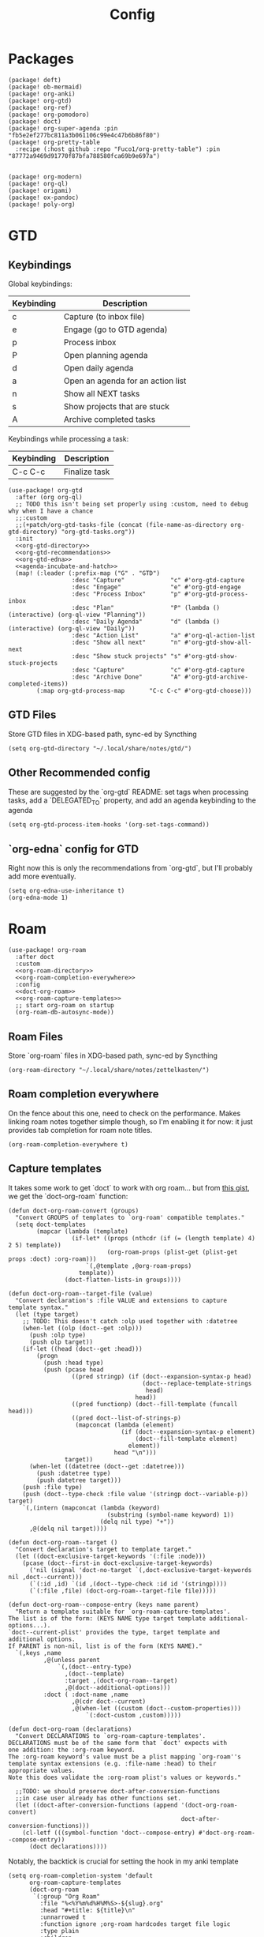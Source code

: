 #+TITLE: Config
#+property: header-args:emacs-lisp :tangle yes
#+property: header-args:elisp :tangle yes

* Packages
#+begin_src elisp :tangle packages.el
(package! deft)
(package! ob-mermaid)
(package! org-anki)
(package! org-gtd)
(package! org-ref)
(package! org-pomodoro)
(package! doct)
(package! org-super-agenda :pin "fb5e2ef277bc811a3b061106c99e4c47b6b86f80")
(package! org-pretty-table
  :recipe (:host github :repo "Fuco1/org-pretty-table") :pin "87772a9469d91770f87bfa788580fca69b9e697a")


(package! org-modern)
(package! org-ql)
(package! origami)
(package! ox-pandoc)
(package! poly-org)
#+end_src

* GTD
** Keybindings
Global keybindings:
| Keybinding | Description                       |
|------------+-----------------------------------|
| c          | Capture (to inbox file)           |
| e          | Engage (go to GTD agenda)         |
| p          | Process inbox                     |
| P          | Open planning agenda              |
| d          | Open daily agenda                 |
| a          | Open an agenda for an action list |
| n          | Show all NEXT tasks               |
| s          | Show projects that are stuck      |
| A          | Archive completed tasks           |
Keybindings while processing a task:
| Keybinding | Description   |
|------------+---------------|
| C-c C-c    | Finalize task |
#+begin_src elisp :noweb no-export
(use-package! org-gtd
  :after (org org-ql)
  ;; TODO this isn't being set properly using :custom, need to debug why when I have a chance
  ;;:custom
  ;;(+patch/org-gtd-tasks-file (concat (file-name-as-directory org-gtd-directory) "org-gtd-tasks.org"))
  :init
  <<org-gtd-directory>>
  <<org-gtd-recommendations>>
  <<org-gtd-edna>>
  <<agenda-incubate-and-hatch>>
  (map! (:leader (:prefix-map ("G" . "GTD")
                  :desc "Capture"             "c" #'org-gtd-capture
                  :desc "Engage"              "e" #'org-gtd-engage
                  :desc "Process Inbox"       "p" #'org-gtd-process-inbox
                  :desc "Plan"                "P" (lambda () (interactive) (org-ql-view "Planning"))
                  :desc "Daily Agenda"        "d" (lambda () (interactive) (org-ql-view "Daily"))
                  :desc "Action List"         "a" #'org-ql-action-list
                  :desc "Show all next"       "n" #'org-gtd-show-all-next
                  :desc "Show stuck projects" "s" #'org-gtd-show-stuck-projects
                  :desc "Capture"             "c" #'org-gtd-capture
                  :desc "Archive Done"        "A" #'org-gtd-archive-completed-items))
        (:map org-gtd-process-map       "C-c C-c" #'org-gtd-choose)))
#+end_src
** GTD Files
Store GTD files in XDG-based path, sync-ed by Syncthing
#+name: org-gtd-directory
#+begin_src elisp :tangle no
(setq org-gtd-directory "~/.local/share/notes/gtd/")
#+end_src
** Other Recommended config
These are suggested by the `org-gtd` README: set tags when processing tasks, add a `DELEGATED_TO` property, and add an agenda keybinding to the agenda
#+name: org-gtd-recommendations
#+begin_src elisp :tangle no
(setq org-gtd-process-item-hooks '(org-set-tags-command))
#+end_src
** `org-edna` config for GTD
Right now this is only the recommendations from `org-gtd`, but I'll probably add more eventually.
#+name: org-gtd-edna
#+begin_src elisp :tangle no
(setq org-edna-use-inheritance t)
(org-edna-mode 1)
#+end_src
* Roam
#+begin_src elisp :noweb no-export
(use-package! org-roam
  :after doct
  :custom
  <<org-roam-directory>>
  <<org-roam-completion-everywhere>>
  :config
  <<doct-org-roam>>
  <<org-roam-capture-templates>>
  ;; start org-roam on startup
  (org-roam-db-autosync-mode))
#+end_src
** Roam Files
Store `org-roam` files in XDG-based path, sync-ed by Syncthing
#+name: org-roam-directory
#+begin_src elisp :tangle no
(org-roam-directory "~/.local/share/notes/zettelkasten/")
#+end_src
** Roam completion everywhere
On the fence about this one, need to check on the performance. Makes linking roam notes together simple though, so I'm enabling it for now: it just provides tab completion for roam note titles.
#+name: org-roam-completion-everywhere
#+begin_src elisp :tangle no
(org-roam-completion-everywhere t)
#+end_src
** Capture templates
It takes some work to get `doct` to work with org roam... but from [[https://gist.github.com/vherrmann/f9b21eeea7d7c9123dc400a30599d50d][this gist]], we get the `doct-org-roam` function:
#+name: doct-org-roam
#+begin_src elisp :tangle no
(defun doct-org-roam-convert (groups)
  "Convert GROUPS of templates to `org-roam' compatible templates."
  (setq doct-templates
        (mapcar (lambda (template)
                  (if-let* ((props (nthcdr (if (= (length template) 4) 2 5) template))
                            (org-roam-props (plist-get (plist-get props :doct) :org-roam)))
                      `(,@template ,@org-roam-props)
                    template))
                (doct-flatten-lists-in groups))))

(defun doct-org-roam--target-file (value)
  "Convert declaration's :file VALUE and extensions to capture template syntax."
  (let (type target)
    ;; TODO: This doesn't catch :olp used together with :datetree
    (when-let ((olp (doct--get :olp)))
      (push :olp type)
      (push olp target))
    (if-let ((head (doct--get :head)))
        (progn
          (push :head type)
          (push (pcase head
                  ((pred stringp) (if (doct--expansion-syntax-p head)
                                      (doct--replace-template-strings
                                       head)
                                    head))
                  ((pred functionp) (doct--fill-template (funcall head)))
                  ((pred doct--list-of-strings-p)
                   (mapconcat (lambda (element)
                                (if (doct--expansion-syntax-p element)
                                    (doct--fill-template element)
                                  element))
                              head "\n")))
                target))
      (when-let ((datetree (doct--get :datetree)))
        (push :datetree type)
        (push datetree target)))
    (push :file type)
    (push (doct--type-check :file value '(stringp doct--variable-p)) target)
    `(,(intern (mapconcat (lambda (keyword)
                            (substring (symbol-name keyword) 1))
                          (delq nil type) "+"))
      ,@(delq nil target))))

(defun doct-org-roam--target ()
  "Convert declaration's target to template target."
  (let ((doct-exclusive-target-keywords '(:file :node)))
    (pcase (doct--first-in doct-exclusive-target-keywords)
      ('nil (signal 'doct-no-target `(,doct-exclusive-target-keywords nil ,doct--current)))
      (`(:id ,id) `(id ,(doct--type-check :id id '(stringp))))
      (`(:file ,file) (doct-org-roam--target-file file)))))

(defun doct-org-roam--compose-entry (keys name parent)
  "Return a template suitable for `org-roam-capture-templates'.
The list is of the form: (KEYS NAME type target template additional-options...).
`doct--current-plist' provides the type, target template and additional options.
If PARENT is non-nil, list is of the form (KEYS NAME)."
  `(,keys ,name
          ,@(unless parent
              `(,(doct--entry-type)
                ,(doct--template)
                :target ,(doct-org-roam--target)
                ,@(doct--additional-options)))
          :doct ( :doct-name ,name
                  ,@(cdr doct--current)
                  ,@(when-let ((custom (doct--custom-properties)))
                      `(:doct-custom ,custom)))))

(defun doct-org-roam (declarations)
  "Convert DECLARATIONS to `org-roam-capture-templates'.
DECLARATIONS must be of the same form that `doct' expects with
one addition: the :org-roam keyword.
The :org-roam keyword's value must be a plist mapping `org-roam''s
template syntax extensions (e.g. :file-name :head) to their appropriate values.
Note this does validate the :org-roam plist's values or keywords."

  ;;TODO: we should preserve doct-after-conversion-functions
  ;;in case user already has other functions set.
  (let ((doct-after-conversion-functions (append '(doct-org-roam-convert)
                                                 doct-after-conversion-functions)))
    (cl-letf (((symbol-function 'doct--compose-entry) #'doct-org-roam--compose-entry))
      (doct declarations))))
#+end_src
Notably, the backtick is crucial for setting the hook in my anki template
#+name: org-roam-capture-templates
#+begin_src elisp :tangle no
(setq org-roam-completion-system 'default
      org-roam-capture-templates
      (doct-org-roam
       `(:group "Org Roam"
         :file "%<%Y%m%d%H%M%S>-${slug}.org"
         :head "#+title: ${title}\n"
         :unnarrowed t
         :function ignore ;org-roam hardcodes target file logic
         :type plain
         :children
         (("Default"
           :keys "d"
           :template "%?")
          ("Anki Card"
           :keys "a"
           :hook ,(defun set-anki-deck-from-tags ()
                    (let ((tags (completing-read-multiple "Tag: " (org-roam-tag-completions))))
                      (org-roam-tag-add tags)
                                        ; NOTE this only sets the first tag as ANKI_DECK
                      (org-set-property "ANKI_DECK" (car tags))))
           :template ("* ${title}"
                      "%?"))))))

(setq org-roam-dailies-directory "journals/"
      org-roam-dailies-capture-templates
      '(("d" "default" entry
         #'org-roam-capture--get-point
         "* %?"
         :file-name "Journal/%<%Y-%m-%d>"
         :head "#+title: %<%Y-%m-%d %a>\n\n[[roam:%<%Y-%B>]]\n\n")
        ("t" "Task" entry
         #'org-roam-capture--get-point
         "* TODO %?\n  %U\n  %a\n  %i"
         :file-name "Journal/%<%Y-%m-%d>"
         :olp ("Tasks")
         :empty-lines 1
         :head "#+title: %<%Y-%m-%d %a>\n\n[[roam:%<%Y-%B>]]\n\n")
        ("j" "journal" entry
         #'org-roam-capture--get-point
         "* %<%I:%M %p> - Journal  :journal:\n\n%?\n\n"
         :file-name "Journal/%<%Y-%m-%d>"
         :olp ("Log")
         :head "#+title: %<%Y-%m-%d %a>\n\n[[roam:%<%Y-%B>]]\n\n")
        ("l" "log entry" entry
         #'org-roam-capture--get-point
         "* %<%I:%M %p> - %?"
         :file-name "Journal/%<%Y-%m-%d>"
         :olp ("Log")
         :head "#+title: %<%Y-%m-%d %a>\n\n[[roam:%<%Y-%B>]]\n\n")
        ("m" "meeting" entry
         #'org-roam-capture--get-point
         "* %<%I:%M %p> - %^{Meeting Title}  :meetings:\n\n%?\n\n"
         :file-name "Journal/%<%Y-%m-%d>"
         :olp ("Log")
         :head "#+title: %<%Y-%m-%d %a>\n\n[[roam:%<%Y-%B>]]\n\n")))
#+end_src
** Dailies Protocol
#+begin_src emacs-lisp
(after! org-protocol
  (defun org-roam-protocol-open-daily (info)
    (let ((goto (plist-get info :goto))
          (keys (plist-get info :keys)))
      (org-roam-dailies-capture-today goto keys))
    nil)

  (push '("org-roam-daily"  :protocol "roam-daily"   :function org-roam-protocol-open-daily)
        org-protocol-protocol-alist))
#+end_src
* Reference [0/1]
- [ ] TODO change these to relative paths
- [ ] TODO set up ebib (the [[a][spacemacs bibtex layer]] should be helpful)
Use org-ref and bibtex for bibliographic references
#+begin_src elisp
(use-package! org-ref
  :defer t
  :config
  (setq bibtex-completion-bibliography "/Users/pakelley/.local/share/bibtex/references.bib"
        bibtex-completion-library-path "/Users/pakelley/.local/share/bibtex/pdfs/"
        bibtex-completion-notes-path "/Users/pakelley/.local/share/bibtex/notes.org")
  (setq reftex-default-bibliography '("/Users/pakelley/.local/share/bibtex/references.bib"))
  (setq org-ref-default-bibliography '("/Users/pakelley/.local/share/bibtex/references.bib")
        org-ref-pdf-directory "/Users/pakelley/.local/share/bibtex/pdfs/"
        org-ref-bibliography-notes "/Users/pakelley/.local/share/bibtex/notes.org"))
#+end_src
* Todos
** Todo keywords [0/1]
- [ ] TODO: do I need both `CANCELLED` and `TRASH`?
The sequence of stages my tasks go through. See the [[https://orgmode.org/manual/Tracking-TODO-state-changes.html][org manual]] for more info, but `!` gives a timestamp, `@` lets you leave a note when transitioning through that state, and `/` denotes whether the other symbols happen when transitioning in vs out of the state (before `/` is for transitioning into the state, which is the default).
- TODO: on the agenda, but not something to immediately work on
- NEXT: the next tag in a project (in the GTD sense)
- WAIT: blocked by something, don't even consider it a todo until it's unblocked
- DONE: finished, congrats
- CANCELLED: decided not to do this while working on it
- TRASH: decided not to do this while prioritizing

#+name: todo-keywords
#+begin_src elisp :tangle no
(setq org-todo-keywords
      '((sequence "NEXT(n)" "TODO(t!)" "WAIT(w@/!)" "|" "DONE(d!)" "CANCELED(c@!)" "TRASH(r!)")))
(setq org-todo-keyword-faces
      '(("NEXT" . (:foreground "#f0dfaf" :weight bold))
        ("WAIT" . (:foreground "#dc8cc3" :weight bold))
        ("CANCELED" . (:foreground "#8cd0d3" :weight bold))
        ("TRASH" . (:foreground "#dfaf8f" :weight bold))))
#+end_src
* Capture
** Capture Templates [0/1]
`doct` makes writing capture templates much simpler and more readable
#+begin_src elisp :noweb no-export
(use-package! doct
  :after (org org-capture)
  :commands doct
  :custom
  <<org-capture-templates>>
  )
#+end_src
Nice function for passing properties to `doct`
#+begin_src elisp :tangle no
(defun my/doct-properties ()
                   "Add declaration's :properties to current entry."
                   (let ((properties (doct-get :properties)))
                     (dolist (keyword (seq-filter #'keywordp properties))
                       (org-set-property (substring (symbol-name keyword) 1)
                                         (plist-get properties keyword)))))
;; Usage:
;; (doct '(("My capture template"
;;          ...
;;          :hook my/org-property-drawer
;;          :properties (:anki_deck "${category}"))))
#+end_src
See the [[https://orgmode.org/manual/Template-expansion.html][template expansion docs]] for more info on the syntax here
Appending to existing templates to keep project templates
- [ ] figure out where existing templates are coming from, and migrate useful ones here
#+name: org-capture-templates
#+begin_src elisp :tangle no
;; setq
(org-capture-templates
 (append org-capture-templates
         (doct '(("Inbox"
                  :keys "i"
                  :file "~/.local/share/notes/gtd/inbox.org"
                  :template "* %?"
                  :kill-buffer t)
                 ("Today"
                  :keys "2"
                  :file "~/.local/share/notes/gtd/org-gtd-tasks.org"
                  :olp ("Calendar")
                  :template ("* TODO %?"
                             "SCHEDULED: %(org-insert-time-stamp (org-read-date nil t \"+0d\"))")
                  :prepare-finalize (lambda () (progn (org-priority)
                                                      (org-set-tags-command)))
                  :kill-buffer t)
                 ("Meeting"
                  :keys "m"
                  :children
                  (("Retro"
                    :keys "r"
                    :file "~/.local/share/notes/meetings/retro.org"
                    :datetree t
                    :template "* %?"
                    :kill-buffer t)
                   ("Nico 1:1"
                    :keys "n"
                    :file "~/.local/share/notes/meetings/nico.org"
                    :datetree t
                    :template "* %?"
                    :kill-buffer t)
                   ("Haotian 1:1"
                    :keys "h"
                    :file "~/.local/share/notes/meetings/haotian.org"
                    :datetree t
                    :template "* %?"
                    :kill-buffer t)
                   ("Parking Lot"
                    :keys "p"
                    :file "~/.local/share/notes/meetings/parking-lot.org"
                    :datetree t
                    :template "* %?"
                    :kill-buffer t)
                   ("Kinso"
                    :keys "k"
                    :file "~/.local/share/notes/meetings/kinso.org"
                    :datetree t
                    :template "* %?"
                    :kill-buffer t)))
                 ("Shopping" :keys "s"
                  :file "~/.local/share/notes/reference/shopping.org"
                  :template "* %?"
                  :children
                  (("Home" :keys "h" :olp ("Home"))
                   ("Christmas" :keys "c" :olp ("Christmas"))
                   ("Gift" :keys "g" :olp ("Gifts")) ; TODO either add recipient as tag or in olp
                   ("Groceries" :keys "o" :olp ("Groceries"))))
                 (:group "Reference"
                  :file "~/.local/share/notes/reference/capture.org"
                  :template "* %?"
                  :children
                  (("Food"
                    :keys "f"
                    :children
                    (("Recipe"     :keys "r" :olp ("Recipes"))
                     ("Cocktail"   :keys "c" :olp ("Cocktails"))
                     ("Restaurant" :keys "s" :olp ("Restaurants"))))
                   ("Media" :keys "e"
                    :children
                    (("Movie"   :keys "m" :olp ("Movies"))
                     ("Show"    :keys "s" :olp ("Shows"))
                     ("Book"    :keys "b" :olp ("Books"))
                     ("Article" :keys "a" :olp ("Articles"))
                     ("Album"   :keys "l" :olp ("Albums"))))
                   ("Repo" :keys "r" :olp ("Repos"))))))))
#+end_src
* Agenda
#+begin_src emacs-lisp :noweb no-export
(use-package! org-agenda
  :commands org-agenda
  :custom
  <<agenda-files>>
  :config
  <<agenda-prefix>>
  <<sync-buffer-to-file>>
  <<sync-file-to-agenda>>
  <<agenda-reschedule>>)
#+end_src
** Agenda Files
Only track my task-related files in the agenda
#+name: agenda-files
#+begin_src elisp :tangle no
(org-agenda-files '("~/.local/share/notes/gtd/org-gtd-tasks.org"))
#+end_src
** Agenda format
Simplify the agenda prefix to only include what I need to see
#+name: agenda-prefix
#+begin_src emacs-lisp :tangle no
(setq org-agenda-prefix-format
      '((agenda . "  %?-12t")
        (todo   . " ")
        ;; should maybe come back to these next two, but haven't had a need for it yet
        (tags   . " %i %-12:c")
        (search . " %i %-12:c")))
#+end_src
** Sync
*** Save buffers when modifying todos (taken from [[https://emacs.stackexchange.com/a/33063/15634][this SO answer]])
#+name: sync-buffer-to-file
#+begin_src elisp :tangle no
(defmacro η (fnc)
  "Return function that ignores its arguments and invokes FNC."
  `(lambda (&rest _rest)
     (funcall ,fnc)))

(advice-add 'org-deadline       :after (η #'org-save-all-org-buffers))
(advice-add 'org-schedule       :after (η #'org-save-all-org-buffers))
(advice-add 'org-store-log-note :after (η #'org-save-all-org-buffers))
(advice-add 'org-todo           :after (η #'org-save-all-org-buffers))
(advice-add 'org-refile         :after (η #'org-save-all-org-buffers))
#+end_src
*** Update agenda after 5mins of idle time (inspired by [[https://emacs.stackexchange.com/a/47266/15634][this SO answer]]) [0/1]
- [ ] need to also sync file to buffer
#+name: sync-file-to-agenda
#+begin_src elisp :tangle no
(run-with-idle-timer 300 t (lambda () (save-window-excursion (org-agenda nil "."))))
#+end_src
** Change refile targets so I can refile to wherever I want from the agenda (e.g. my reference org files, and the inbox if I just want to reprocess a task completely)
#+begin_src emacs-lisp
(use-package! org-refile
  :after org-agenda
  :config
  (add-to-list 'org-refile-targets `(,(directory-files "~/.local/share/notes/reference" t ".*\\.org$") :maxlevel . 3))
  (add-to-list 'org-refile-targets `(,(directory-files "~/.local/share/notes/gtd" t ".*\\.org$") :maxlevel . 3)))
#+end_src
** Quick actions for rescheduling to today/tomorrow (used pretty commonly when things roll over)
#+name: agenda-reschedule
#+begin_src emacs-lisp :tangle no
(defun org-agenda-reschedule-to-today (&optional arg)
  "Reschedule selected task(s) for today."
  (interactive "P")
  (org-agenda-schedule arg "."))

(defun org-agenda-reschedule-to-tomorrow (&optional arg)
  "Reschedule selected task(s) for tomorrow."
  (interactive "P")
  (org-agenda-schedule arg "+1d"))

(setq org-agenda-bulk-custom-functions '((?. org-agenda-reschedule-to-today)
                                         (?> org-agenda-reschedule-to-tomorrow)))
(map! (:map org-agenda-mode-map "." #'org-agenda-reschedule-to-today)
      (:map evil-org-agenda-mode-map :m "." #'org-agenda-reschedule-to-today)
      (:map org-agenda-mode-map ">" #'org-agenda-reschedule-to-tomorrow)
      (:map evil-org-agenda-mode-map :m ">" #'org-agenda-reschedule-to-tomorrow))
#+end_src
** Quick actions for sending back to "incubate"
#+name: agenda-incubate-and-hatch
#+begin_src emacs-lisp :tangle no
(defun +patch/gen-org-refile-rfloc (file headline)
  "Format a specified file/heading for passing to org-refile and org-agenda-refile.

 FILE is the file to refile into.

 HEADLINE is the headline (inside FILE) to refile into."
  (let ((pos (save-excursion
               (find-file file)
               (org-find-exact-headline-in-buffer headline))))
    (list headline file nil pos)))

(defun +patch/org-agenda-refile (file headline)
  "Refile item at point to a particular place via org-agenda-refile, but
 with a simpler interface.

 FILE is the file to refile into.

 HEADLINE is the headline (inside FILE) to refile into."
  (save-window-excursion
    (org-agenda-refile nil (+patch/gen-org-refile-rfloc file headline))))

;; FIXME setting here instead of in :custom becuase it's not working in :custom (see note above)
(setq +patch/org-gtd-tasks-file (concat (file-name-as-directory org-gtd-directory) "org-gtd-tasks.org"))

(defun org-agenda-incubate (&optional arg)
  "Incubate a specified task (includes refiling to incubate section, and specifiying a date to review the task)"
  (interactive "P")
  (org-agenda-schedule arg)
  (+patch/org-agenda-refile +patch/org-gtd-tasks-file "Incubate"))

(defun org-agenda-hatch (&optional arg)
  "Un-incubate (or 'hatch') a specified task (includes refiling to calendar section, and specifiying the date to complete the task)"
  (interactive "P")
  (org-agenda-schedule arg)
  (+patch/org-agenda-refile +patch/org-gtd-tasks-file "Calendar"))

(setq org-agenda-bulk-custom-functions
      (append org-agenda-bulk-custom-functions '((?i org-agenda-incubate)
                                                 (?h org-agenda-hatch))))
(map! (:map org-agenda-mode-map "i" #'org-agenda-incubate)
      (:map org-agenda-mode-map "h" #'org-agenda-hatch)
      (:map org-agenda-keymap "h" #'org-agenda-hatch)
      (:map evil-org-agenda-mode-map "h" #'org-agenda-hatch)
      (:map evil-org-agenda-mode-map :m "i" #'org-agenda-incubate)
      (:map evil-org-agenda-mode-map :m "h" #'org-agenda-hatch))
#+end_src
** Super Agenda [0/9]
A few notes on this:
- including both "agenda" and "alltodo" lets you have both the agenda (with the time grid) /and/ the todo list
- I keep my active TODOs (i.e. the ones scheduled for today, except for "WAIT") in the agenda, and everything else in the todo list (I just want to declutter my agenda be removing anything I have to wait on, and therefore probably can't accurately predict when I can get it done)
- I use the order to split the view into 3 sections: the timeboxed agenda, the regular todo list, and the degenerate todos (unscheduled or overdue)
Future enhancements
- [ ] review the other org props I'm setting here
- [ ] filter "other tasks" after [[https://github.com/alphapapa/org-super-agenda/pull/149][this PR]] is merged (only include NEXT items for the next week or so)
- [ ] format overdue/unscheduled once [[https://github.com/alphapapa/org-ql/pull/44][org-ql formatting changes]] are merged
- [ ] sort sections once [[https://github.com/alphapapa/org-ql/issues/79][org-ql-block sorting]] is merged
#+begin_src elisp
(use-package! org-super-agenda
  :after (org-ql org-agenda)
  :commands org-super-agenda-mode
  :hook (org-agenda-mode . org-super-agenda-mode)
  :custom
  (org-agenda-include-deadlines t)
  (org-agenda-tags-column 100) ;; from testing this seems to be a good value
  (org-agenda-compact-blocks t)
  (org-agenda-custom-commands
   `(("." "What's happening"
      ((agenda "" ((org-agenda-span 'day)
                   (org-agenda-start-day "+0d")
                   (org-super-agenda-groups
                    '((:name "Today"
                       :time-grid t
                       :and (:scheduled today
                             :not (:tag ("%quick" "%easy"))
                             :not (:todo ("DONE" "CNCL" "WAIT")))
                       :order 0)
                      (:name "Remove anything else"
                       :discard (:anything t))))))
       (org-ql-block '(and (tags "%quick")
                           (ts-a :on today)
                           (not (todo "WAIT"))
                           (not (done))
                           (not (regexp ,org-ql-regexp-scheduled-with-time)))
                     ((org-ql-block-header "\n Quick")))
       (org-ql-block '(and (tags "%easy")
                           (ts-a :on today)
                           (not (todo "WAIT"))
                           (not (done))
                           (not (regexp ,org-ql-regexp-scheduled-with-time)))
                     ((org-ql-block-header "\n Easy")))
       (org-ql-block '(and (ts-a :to -1)
                           (not (todo "WAIT"))
                           (not (done))
                           (level 2))
                     ((org-ql-block-header "\n Overdue")))
       (org-ql-block '(and (not (scheduled))
                           (not (done))
                           (level 2))
                     ((org-ql-block-header "\n Unscheduled")))
       (org-ql-block '(and (todo "WAIT"))
                     ((org-ql-block-header "\n Waiting")))
       (org-ql-block '(and (todo "DONE")
                           (ts-a :on today))
                     ((org-ql-block-header "\n Completed today")))
       (org-ql-block '(and (tags ("%quick" "%easy"))
                           (ts-a :from +1 :to +3))
                     ((org-ql-block-header "\n Could pull in"))))))))
#+end_src
Use evil bindings on agenda headers created by super agenda (using best-looking solution from [[https://github.com/alphapapa/org-super-agenda/issues/50][this issue]])
- [ ] should do a proper evil-ification of this eventually
#+begin_src elisp
(after! evil-org-agenda
  (setq org-super-agenda-header-map (copy-keymap evil-org-agenda-mode-map)))
#+end_src
** Planning Agenda
#+begin_src emacs-lisp
(use-package! org-ql
  :after org-agenda
  :config
  ;; have to setq instead of :custom bc we need access to org-ql vars (so we need it executed after the package is loaded, and :custom seems to be executed before the package is loaded)
  (setq
   +patch/daily-agenda-super-groups
   `((:name "Today"
      :time-grid t
      :and (:scheduled today
            :not (:tag ("%quick" "%easy"))
            :not (:todo ("DONE" "CNCL" "WAIT")))
      :order 0)
     (:name "Quick"
      :and (:tag "%quick"
            :scheduled today
            :not (:todo ("DONE" "CNCL" "WAIT"))
            :not (:regexp ,org-ql-regexp-scheduled-with-time)))
     (:name "Easy"
      :and (:tag "%easy"
            :scheduled today
            :not (:todo ("DONE" "CNCL" "WAIT"))
            :not (:regexp ,org-ql-regexp-scheduled-with-time)))
     (:name "Overdue"
      :and (:scheduled past
            :face error
            :not (:todo ("DONE" "CNCL" "WAIT"))))
     ;; TODO omiting this for now, until I decide on semantics for unscheduled project items and action list items
     ;; (:name "Unscheduled"
     ;;  :face error
     ;;  :and (:scheduled nil
     ;;        :not (:todo "DONE")))
     (:name "Waiting"
      :todo "WAIT")
     (:name "Completed Today"
      :and (:todo "DONE"
            :scheduled today))
     (:name "Could Pull In"
      :and (:tag ("%quick" "%easy")
            ;; scheduled in the next 3 days
            :scheduled future
            :scheduled (before ,(org-read-date nil nil "+4"))))
     (:name "Remove anything else"
      :discard (:anything t)))

   +patch/daily-agenda-query
   '(and (or (ts-active :on today)
             (scheduled :to +3)
             (scheduled :before today))
         (not (children))
         (not (todo "CNCL")))

   org-ql-views
   `(("Planning" :buffers-files
      ("~/.local/share/notes/gtd/org-gtd-tasks.org")
      :query
      (and
       ;; Get upcoming and unscheduled tasks
       (or (ts :from today :to +45)
           (and (not (scheduled)) (level 2)))
       ;; only get tasks that are still "todo"
       ;; (not (tags "Incubate"))
       (not (todo "WAIT" "DONE" "CNCL")))
      :sort
      (priority todo)
      :narrow nil
      :super-groups ((:name "Unscheduled"
                      :scheduled nil
                      :face error
                      :order 0)
                     (:auto-planning t))
      :title "Planning")
     ("Daily"
      :buffers-files ("~/.local/share/notes/gtd/org-gtd-tasks.org")
      :query ,+patch/daily-agenda-query
      :sort (priority todo date)
      :narrow nil
      :super-groups ,+patch/daily-agenda-super-groups
      :title "Daily")))

  (defun org-ql-action-list (action-list-name)
    (interactive (list (completing-read "Action List: " (--filter (string-match-p "^\@.*" it) (mapcar #'car org-tag-alist)))))
    (org-ql-search "~/.local/share/notes/gtd/org-gtd-tasks.org"
      `(and ,+patch/daily-agenda-query
            (tags "@anywhere" ,action-list-name))
      :title (format "%s action list" action-list-name)
      :super-groups +patch/daily-agenda-super-groups))

  (defun org-ql-refine-view (query)
    (interactive "xQuery: ")
    (let ((org-ql-view-query `(and ,query ,org-ql-view-query)))
      (org-ql-view-refresh))))
#+end_src
** Automatically collapse sections of my daily agenda I don't need often [0/1]
Also allow myself to (semi-permanently) expand sections that are useful to regularly see depending on what's in them.
#+begin_src elisp
(use-package! origami
  :after (org-agenda)
  :hook ((org-agenda-mode . origami-mode)
         (org-agenda-finalize . +patch/org-super-agenda-origami-fold-default))
  :config
  (setq +patch/agenda-auto-hide-groups '("Waiting" "Completed Today" "Could Pull In"))
  (defun +patch/org-super-agenda-origami-fold-default ()
    "Fold certain groups by default in Org Super Agenda buffer."
    (evil-goto-first-line)

    (--each +patch/agenda-auto-hide-groups
      (goto-char (point-min))
      (when (re-search-forward (rx-to-string `(seq bol " " ,it)) nil t)
        (origami-close-node (current-buffer) (point))))

    (beginning-of-buffer))

  (defun +patch/dont-show-waiting-in-agenda ()
    (interactive)
    (setq +patch/agenda-auto-hide-groups
          (cons "Waiting" +patch/agenda-auto-show-groups))
    (org-agenda-redo))

  (defun +patch/show-waiting-in-agenda ()
    (interactive)
    (setq +patch/agenda-hide-show-groups
          (remove "Waiting" +patch/agenda-auto-show-groups))
    (org-agenda-redo))

  (map!
   (:map evil-org-agenda-mode-map "TAB" #'origami-toggle-node)
   (:map evil-org-agenda-mode-map :m "<tab>" #'origami-toggle-node)
   (:map evil-org-agenda-mode-map :m "TAB" #'origami-toggle-node)
   (:map org-super-agenda-header-map :m "<tab>" #'origami-toggle-node)
   (:map org-super-agenda-header-map :m "TAB" #'origami-toggle-node)
   (:map org-super-agenda-header-map "TAB" #'origami-toggle-node)
   (:map org-agenda-keymap "TAB" #'origami-toggle-node)
   (:map org-agenda-keymap "<tab>" #'origami-toggle-node)
   (:map org-agenda-mode-map "TAB" #'origami-toggle-node)
   (:map org-agenda-mode-map "<tab>" #'origami-toggle-node)
   :map org-agenda-mode-map
   :localleader
   ("w" #'+patch/show-waiting-in-agenda)
   ("W" #'+patch/dont-show-waiting-in-agenda)))


#+end_src
* Export
** Set pandoc executeable, so it looks at the right one
#+begin_src emacs-lisp
(use-package! ox-pandoc
  :after ox
  :custom (org-pandoc-command "/opt/homebrew/bin/pandoc"))
#+end_src
* Deft
#+begin_src elisp
(use-package! deft
  :after org
  :custom
  (deft-directory "~/.local/share/notes")
  (deft-recursive t))
#+end_src
* General
** Notes directory
Top-level note directory, synced with Syncthing
#+name: notes-directory
#+begin_src elisp :tangle no
(setq org-directory "~/.local/share/notes")
#+end_src
** Render latex fragments when opening org file
#+name: latex-on-startup
#+begin_src elisp :tangle no
(setq org-startup-with-latex-preview t)
#+end_src
also make sure emacs can find mactex executeables (from [[https://stackoverflow.com/a/44914143/5054505][this SO answer]])
#+begin_src emacs-lisp
;; (setenv "PATH" (concat ":/Library/TeX/texbin/" (getenv "PATH")))
(add-to-list 'exec-path "/Library/TeX/texbin/")
#+end_src
and resolve weird "dvi wasn't produced please adjust 'dvipng' part of 'org-preview-latex-process-alist'" error (from [[https://stackoverflow.com/questions/3517165/pdflatex-command-not-working-in-emacs-terminal-mode][this SO post]])
#+begin_src emacs-lisp
(defun set-exec-path-from-shell-PATH ()
  (let ((path-from-shell
      (replace-regexp-in-string "[[:space:]\n]*$" ""
        (shell-command-to-string "$SHELL -l -c 'echo $PATH'"))))
    (setenv "PATH" path-from-shell)
    (setq exec-path (split-string path-from-shell path-separator))))
(when (equal system-type 'darwin) (set-exec-path-from-shell-PATH))
#+end_src
** Word wrap
Commenting this out for now; doom seems to do a good job of this on its own
#+begin_src elisp
;(setq org-startup-truncated nil)
;(setq org-startup-indented t)
#+end_src
** Refile
Commenting this out for now, unless I decide I need it
#+begin_src elisp
;(setq org-refile-targets
;      '((nil :maxlevel . 3)
;        (org-agenda-files :maxlevel . 3)))
#+end_src
* Babel [0/1]
- [ ] TODO revisit these
  #+begin_src emacs-lisp :noweb no-export
(after! org
  <<babel-evaluate>>
  <<babel-inline-images>>)
#+end_src
** Confirm evaluate
Don't prompt me to confirm every time I want to evaluate a block
#+name: babel-evaluate
#+begin_src elisp :tangle no
(setq org-confirm-babel-evaluate nil)
#+end_src
** Inline images
Display/udate images in the buffer after I evaluate a block
#+name: babel-inline-images
#+begin_src elisp :tangle no
(add-hook 'org-babel-after-execute-hook 'org-display-inline-images 'append)
#+end_src
** Mermaid
Use [[https://mermaid-js.github.io/mermaid/#/][mermaid.js]] to generate diagrams in org files (rendered by babel)
Notably, you'll need to install [[https://github.com/mermaid-js/mermaid-cli][mermaid-cli]].
#+begin_src elisp
(use-package! ob-mermaid
  :defer t
  :config
  (setq ob-mermaid-cli-path "/usr/local/bin/mmdc"))
#+end_src
* Pomodoro [0/1]
- [ ] need to see if I can set slack status in pomodoro hooks
#+begin_src elisp :noweb no-export
(use-package! org-pomodoro
  :after org-agenda
  :custom
  ; my personal pomodoro lengths
  (org-pomodoro-length 40)
  (org-pomodoro-short-break-length 10)
  (org-pomodoro-long-break-length 30)
  ; wait for me to start my break
  (org-pomodoro-manual-break t)
  ; only record pomodoro-approved time: overtime doesn't get clocked
  (org-pomodoro-overtime-hook '(org-clock-out))
  ; dont use annoying multiple bell after long break
  (org-pomodoro-long-break-sound org-pomodoro-short-break-sound)
  :config
  <<clockreport-format>>
  (defun +org/switch-task (&optional arg)
    (interactive "P")
    (org-agenda-clock-out)
    (org-agenda-clock-in arg))
  (map! :after org-agenda
        :leader
        (:prefix "n"
         :desc "pomodoro" "p" #'org-pomodoro)
        :map org-agenda-mode-map
        :localleader
        (:prefix ("c" . "clock")
         :desc "switch task" "w" #'+org/switch-task
         :desc "pomodoro" "p" #'org-pomodoro)))
#+end_src

This gives some useful summary info about time spent on tasks from the agenda, when you have the discipline to use org's clock features.

Oh my god, this is complicated without some background knowledge... see the [[https://orgmode.org/manual/The-clock-table.html][clocktable docs]] for info on setting this var, see [[https://orgmode.org/manual/The-Spreadsheet.html][the spreadsheet docs]] for info on the formula (the [[https://orgmode.org/manual/References.html][references docs]] are a good starting point), and just know that this is using calc under the hood with (what seems to be) org specific additions for the table references.
I have not been able to find a way to change the column names for the clockreport.
My setting here is originally based on [[https://emacs.stackexchange.com/a/12883/15634][this SE answer]].
The save-window-excursion is here bc for some reason formatting the clockreport is leaving the agenda buffer (so I have to navigate to the agenda explicitly after loading it)
  #+name: clockreport-format
  #+begin_src emacs-lisp :tangle no
(setq org-agenda-clockreport-parameter-plist
   `(:link t :maxlevel 2 :formula ,(format "$5=ceil(($3+$4)*60/%s);N" org-pomodoro-length)))
#+end_src

* Tags
Make my most frequently used tags quickly available
#+name: tag-list
#+begin_src elisp :tangle no
(setq org-tag-alist '(("@home")
                      ("@work")
                      ("@cheryls")
                      ("@parents")
                      ("@errands")
                      ("%quick")
                      ("%easy")))
#+end_src
* Codeblocks
** Keep parinfer from constantly asking if it can indent things
#+begin_src emacs-lisp
(use-package! parinfer-rust-mode
  :after parinfer
  :custom
  (parinfer-rust-check-before-enable nil))
#+end_src
** poly-org for better language support in code blocks
Not starting automatically, as I'm still running into a few issues so far.
#+begin_src emacs-lisp :tangle yes
(use-package! poly-org
  :after org)
#+end_src
* Styling
** Bullets
#+begin_src elisp
(after! org-superstar
  (setq org-superstar-headline-bullets-list '("◉" "○" "✸" "✿" "✤" "✜" "◆" "▶")
        org-superstar-prettify-item-bullets t))

(after! org-fancy-priorities
  (setq org-ellipsis " ▾ "
        org-hide-leading-stars t
        org-priority-highest ?A
        org-priority-lowest ?E
        org-fancy-priorities-list
        `(,(list ?A (all-the-icons-octicon "flame" :face 'all-the-icons-red))
          ,(list ?B (all-the-icons-faicon "bolt" :face 'all-the-icons-orange))
          ,(list ?C (all-the-icons-faicon "check" :face 'all-the-icons-yellow))
          ,(list ?D (all-the-icons-faicon "beer" :face 'all-the-icons-green))
          ,(list ?E (all-the-icons-faicon "bed" :face 'all-the-icons-blue)))))




#+end_src
** org-modern
#+begin_src elisp
(use-package! org-modern
  :after org
  :hook
  (org-mode . org-modern-mode)
  ;; until I figure out how to keep org-modern from inverting face on agenda priorities, leave off org-modern-agenda
  ;;(org-agenda . org-modern-agenda)
  :custom
  (org-modern-priority nil)
  (org-modern-internal-target `(,(all-the-icons-material "redo" :face 'all-the-icons-blue) t " "))
  (org-modern-star ["◉" "○" "✸" "✿" "✤" "✜" "◆"])
  (org-modern-todo-faces
      '(("NEXT" . (:background "#f0dfaf" :foreground "black" :weight semibold))
        ("WAIT" . (:background "#dc8cc3" :foreground "black" :weight semibold))
        ("CNCL" . (:background "#8cd0d3" :foreground "black" :weight semibold))))
  (org-modern-list '((43 . "➤")
                     (45 . "–")
                     (42 . "•"))))
#+end_src
* General org config
#+begin_src emacs-lisp :noweb no-export
(use-package! org
  :commands org-mode
  :config
  <<tag-list>>
  <<latex-on-startup>>
  <<notes-directory>>
  <<todo-keywords>>)

#+end_src
